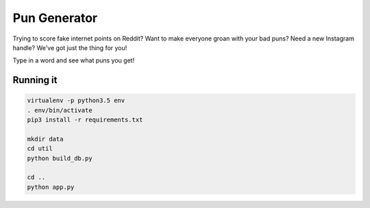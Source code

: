 =============
Pun Generator
=============

Trying to score fake internet points on Reddit? Want to make everyone groan with
your bad puns? Need a new Instagram handle? We've got just the thing for you!

Type in a word and see what puns you get!

Running it
----------

.. code:: bash

    virtualenv -p python3.5 env
    . env/bin/activate
    pip3 install -r requirements.txt

    mkdir data
    cd util
    python build_db.py

    cd ..
    python app.py
